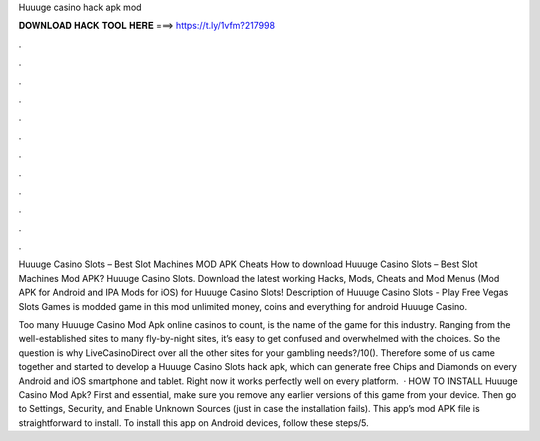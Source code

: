 Huuuge casino hack apk mod



𝐃𝐎𝐖𝐍𝐋𝐎𝐀𝐃 𝐇𝐀𝐂𝐊 𝐓𝐎𝐎𝐋 𝐇𝐄𝐑𝐄 ===> https://t.ly/1vfm?217998



.



.



.



.



.



.



.



.



.



.



.



.

Huuuge Casino Slots – Best Slot Machines MOD APK Cheats How to download Huuuge Casino Slots – Best Slot Machines Mod APK? Huuuge Casino Slots. Download the latest working Hacks, Mods, Cheats and Mod Menus (Mod APK for Android and IPA Mods for iOS) for Huuuge Casino Slots! Description of Huuuge Casino Slots - Play Free Vegas Slots Games is modded game in this mod unlimited money, coins and everything for android Huuuge Casino.

Too many Huuuge Casino Mod Apk online casinos to count, is the name of the game for this industry. Ranging from the well-established sites to many fly-by-night sites, it’s easy to get confused and overwhelmed with the choices. So the question is why LiveCasinoDirect over all the other sites for your gambling needs?/10(). Therefore some of us came together and started to develop a Huuuge Casino Slots hack apk, which can generate free Chips and Diamonds on every Android and iOS smartphone and tablet. Right now it works perfectly well on every platform.  · HOW TO INSTALL Huuuge Casino Mod Apk? First and essential, make sure you remove any earlier versions of this game from your device. Then go to Settings, Security, and Enable Unknown Sources (just in case the installation fails). This app’s mod APK file is straightforward to install. To install this app on Android devices, follow these steps/5.

